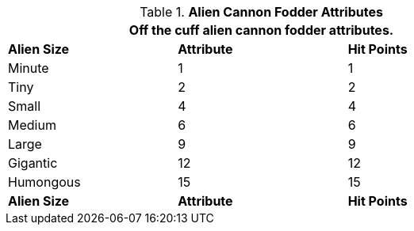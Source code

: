 // Table 6.4 Alien Hit Points (HPS)
.*Alien Cannon Fodder Attributes*
[width="75%",cols="<,^,^",frame="all", stripes="even"]
|===
3+<|Off the cuff alien cannon fodder attributes. 

s|Alien Size
s|Attribute
s|Hit Points

|Minute
|1
|1

|Tiny
|2
|2

|Small
|4
|4

|Medium
|6
|6

|Large
|9
|9


|Gigantic
|12
|12

|Humongous
|15
|15

s|Alien Size
s|Attribute
s|Hit Points
|===
